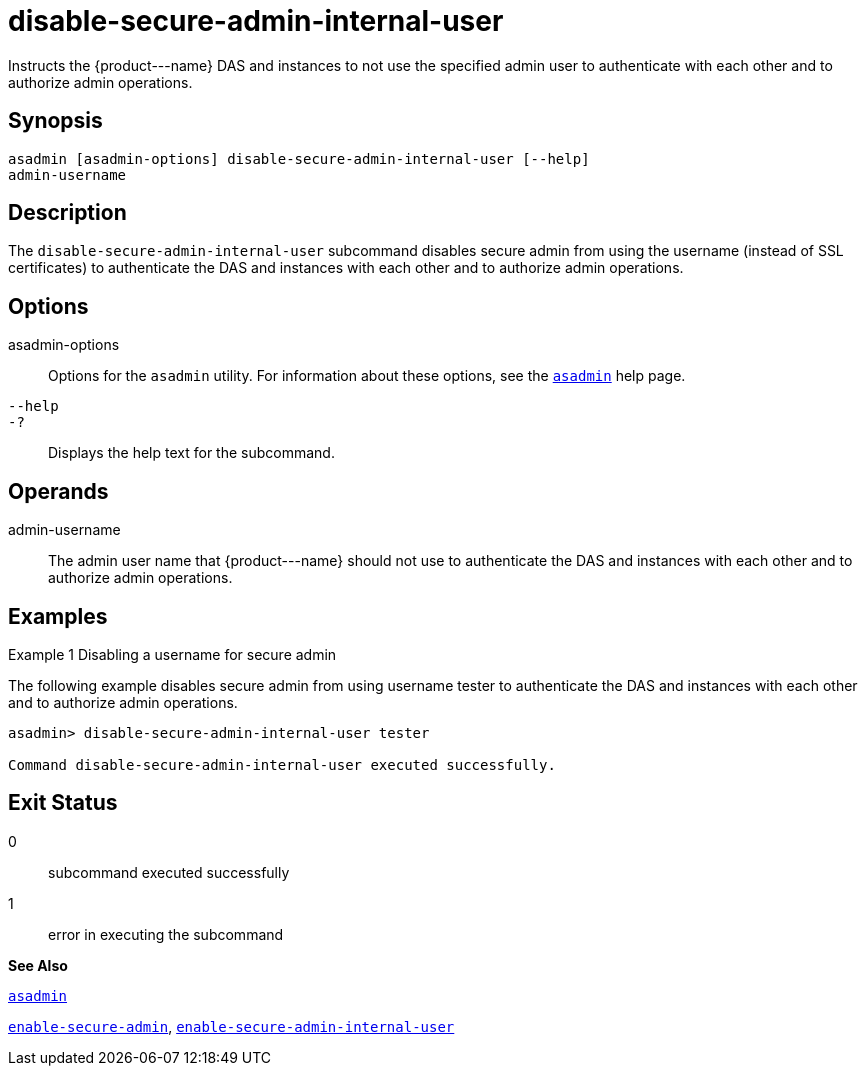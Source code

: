 [[disable-secure-admin-internal-user]]
= disable-secure-admin-internal-user

Instructs the \{product---name} DAS and instances to not use the specified admin user to authenticate with each other and to authorize admin operations.

[[synopsis]]
== Synopsis

[source,shell]
----
asadmin [asadmin-options] disable-secure-admin-internal-user [--help] 
admin-username
----

[[description]]
== Description

The `disable-secure-admin-internal-user` subcommand disables secure admin from using the username (instead of SSL certificates) to authenticate the DAS and instances with each other and to authorize admin operations.

[[options]]
== Options

asadmin-options::
  Options for the `asadmin` utility. For information about these options, see the xref:asadmin.adoc#asadmin[`asadmin`] help page.
`--help`::
`-?`::
  Displays the help text for the subcommand.

[[operands]]
== Operands

admin-username::
  The admin user name that \{product---name} should not use to authenticate the DAS and instances with each other and to authorize admin operations.

[[examples]]
== Examples

[[example-1]]
Example 1 Disabling a username for secure admin

The following example disables secure admin from using username tester to authenticate the DAS and instances with each other and to authorize admin operations.

[source,shell]
----
asadmin> disable-secure-admin-internal-user tester

Command disable-secure-admin-internal-user executed successfully.
----

[[exit-status]]
== Exit Status

0::
  subcommand executed successfully
1::
  error in executing the subcommand

*See Also*

xref:asadmin.adoc#asadmin[`asadmin`]

xref:enable-secure-admin.adoc#enable-secure-admin[`enable-secure-admin`],
xref:enable-secure-admin-internal-user.adoc#enable-secure-admin-internal-user[`enable-secure-admin-internal-user`]


